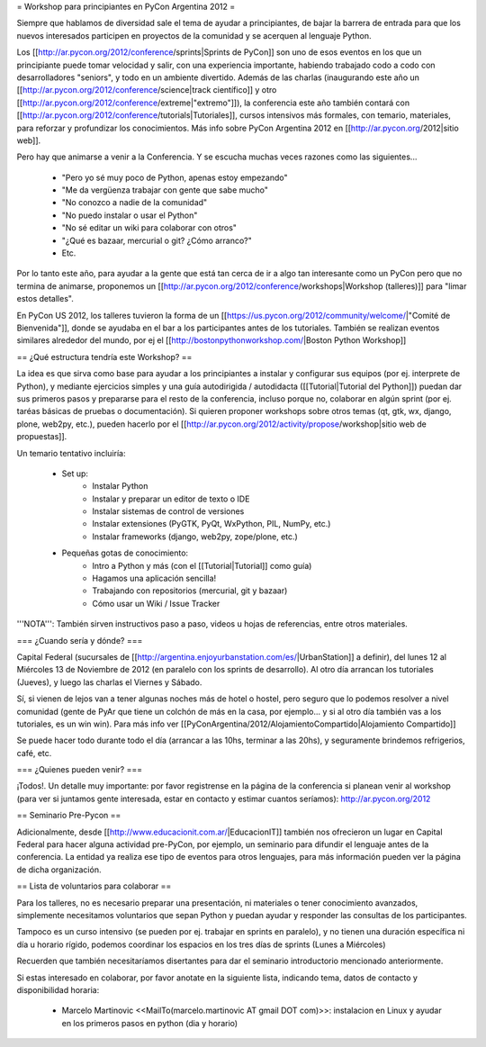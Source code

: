 = Workshop para principiantes en PyCon Argentina 2012 =

Siempre que hablamos de diversidad sale el tema de ayudar a principiantes, de bajar la barrera de entrada para que los nuevos interesados participen en proyectos de la comunidad y se acerquen al lenguaje Python.

Los [[http://ar.pycon.org/2012/conference/sprints|Sprints de PyCon]] son uno de esos eventos en los que un principiante puede tomar velocidad y salir, con una experiencia importante, habiendo trabajado codo a codo con desarrolladores "seniors", y todo en un ambiente divertido. 
Además de las charlas (inaugurando este año un [[http://ar.pycon.org/2012/conference/science|track científico]] y otro [[http://ar.pycon.org/2012/conference/extreme|"extremo"]]), la conferencia este año también contará con [[http://ar.pycon.org/2012/conference/tutorials|Tutoriales]], cursos intensivos más formales, con temario, materiales, para reforzar y profundizar los conocimientos.
Más info sobre PyCon Argentina 2012 en [[http://ar.pycon.org/2012|sitio web]].

Pero hay que animarse a venir a la Conferencia. Y se escucha muchas veces razones como las siguientes...

 * "Pero yo sé muy poco de Python, apenas estoy empezando"
 * "Me da vergüenza trabajar con gente que sabe mucho"
 * "No conozco a nadie de la comunidad"
 * "No puedo instalar o usar el Python"
 * "No sé editar un wiki para colaborar con otros"
 * "¿Qué es bazaar, mercurial o git? ¿Cómo arranco?"
 * Etc.

Por lo tanto este año, para ayudar a la gente que está tan cerca de ir a algo tan interesante como un PyCon pero que no termina de animarse, proponemos un [[http://ar.pycon.org/2012/conference/workshops|Workshop (talleres)]] para "limar estos detalles".

En PyCon US 2012, los talleres tuvieron la forma de un [[https://us.pycon.org/2012/community/welcome/|"Comité de Bienvenida"]], donde se ayudaba en el bar a los participantes antes de los tutoriales.
También se realizan eventos similares alrededor del mundo, por ej el [[http://bostonpythonworkshop.com/|Boston Python Workshop]]

== ¿Qué estructura tendría este Workshop? ==

La idea es que sirva como base para ayudar a los principiantes a
instalar y configurar sus equipos (por ej. interprete de Python), y
mediante ejercicios simples y una guía autodirigida / autodidacta
([[Tutorial|Tutorial del Python]]) puedan dar sus primeros pasos y prepararse para
el resto de la conferencia, incluso porque no, colaborar en algún
sprint (por ej. taréas básicas de pruebas o documentación).
Si quieren proponer workshops sobre otros temas (qt, gtk, wx, django,
plone, web2py, etc.), pueden hacerlo por el [[http://ar.pycon.org/2012/activity/propose/workshop|sitio web de propuestas]].

Un temario tentativo incluiría:

 * Set up:
    * Instalar Python
    * Instalar y preparar un editor de texto o IDE
    * Instalar sistemas de control de versiones
    * Instalar extensiones (PyGTK, PyQt, WxPython, PIL, NumPy, etc.)
    * Instalar frameworks (django, web2py, zope/plone, etc.)
 * Pequeñas gotas de conocimiento:
    * Intro a Python y más (con el [[Tutorial|Tutorial]] como guía)
    * Hagamos una aplicación sencilla!
    * Trabajando con repositorios (mercurial, git y bazaar)
    * Cómo usar un Wiki / Issue Tracker

'''NOTA''': También sirven instructivos paso a paso, videos u hojas de referencias, entre otros materiales.

=== ¿Cuando sería y dónde? ===

Capital Federal (sucursales de [[http://argentina.enjoyurbanstation.com/es/|UrbanStation]] a definir), del lunes 12 al Miércoles 13 de Noviembre de 2012 (en paralelo con los sprints de desarrollo). 
Al otro día arrancan los tutoriales (Jueves), y luego las charlas el Viernes y Sábado.

Sí, si vienen de lejos van a tener algunas noches más de hotel o hostel, pero seguro que lo podemos resolver a nivel comunidad (gente de PyAr que tiene un colchón de más en la casa, por ejemplo... y si al otro día también vas a los tutoriales, es un win win). Para más info ver [[PyConArgentina/2012/AlojamientoCompartido|Alojamiento Compartido]]

Se puede hacer todo durante todo el día (arrancar a las 10hs, terminar a las 20hs), y seguramente brindemos refrigerios, café, etc. 

=== ¿Quienes pueden venir? ===

¡Todos!. 
Un detalle muy importante: por favor registrense en la página de la conferencia si planean venir al workshop (para ver si juntamos gente interesada, estar en contacto y estimar cuantos seríamos): http://ar.pycon.org/2012 

== Seminario Pre-Pycon ==

Adicionalmente, desde [[http://www.educacionit.com.ar/|EducacionIT]] también nos ofrecieron un lugar en Capital Federal para hacer alguna actividad pre-PyCon, por ejemplo, un seminario para difundir el lenguaje antes de la conferencia. La entidad ya realiza ese tipo de eventos para otros lenguajes, para más información pueden ver la página de dicha organización.


== Lista de voluntarios para colaborar ==

Para los talleres, no es necesario preparar una presentación, ni
materiales o tener conocimiento avanzados, simplemente necesitamos
voluntarios que sepan Python y puedan ayudar y responder las consultas
de los participantes.

Tampoco es un curso intensivo (se pueden por ej. trabajar en sprints en paralelo), y no tienen una duración específica ni día u horario rígido, podemos coordinar los espacios en los tres días de sprints (Lunes a Miércoles)

Recuerden que también necesitaríamos disertantes para dar el seminario introductorio mencionado anteriormente.

Si estas interesado en colaborar, por favor anotate en la siguiente lista, indicando tema, datos de contacto y disponibilidad horaria:

 * Marcelo Martinovic <<MailTo(marcelo.martinovic AT gmail DOT com)>>: instalacion en Linux y ayudar en los primeros pasos en python (dia y horario)
